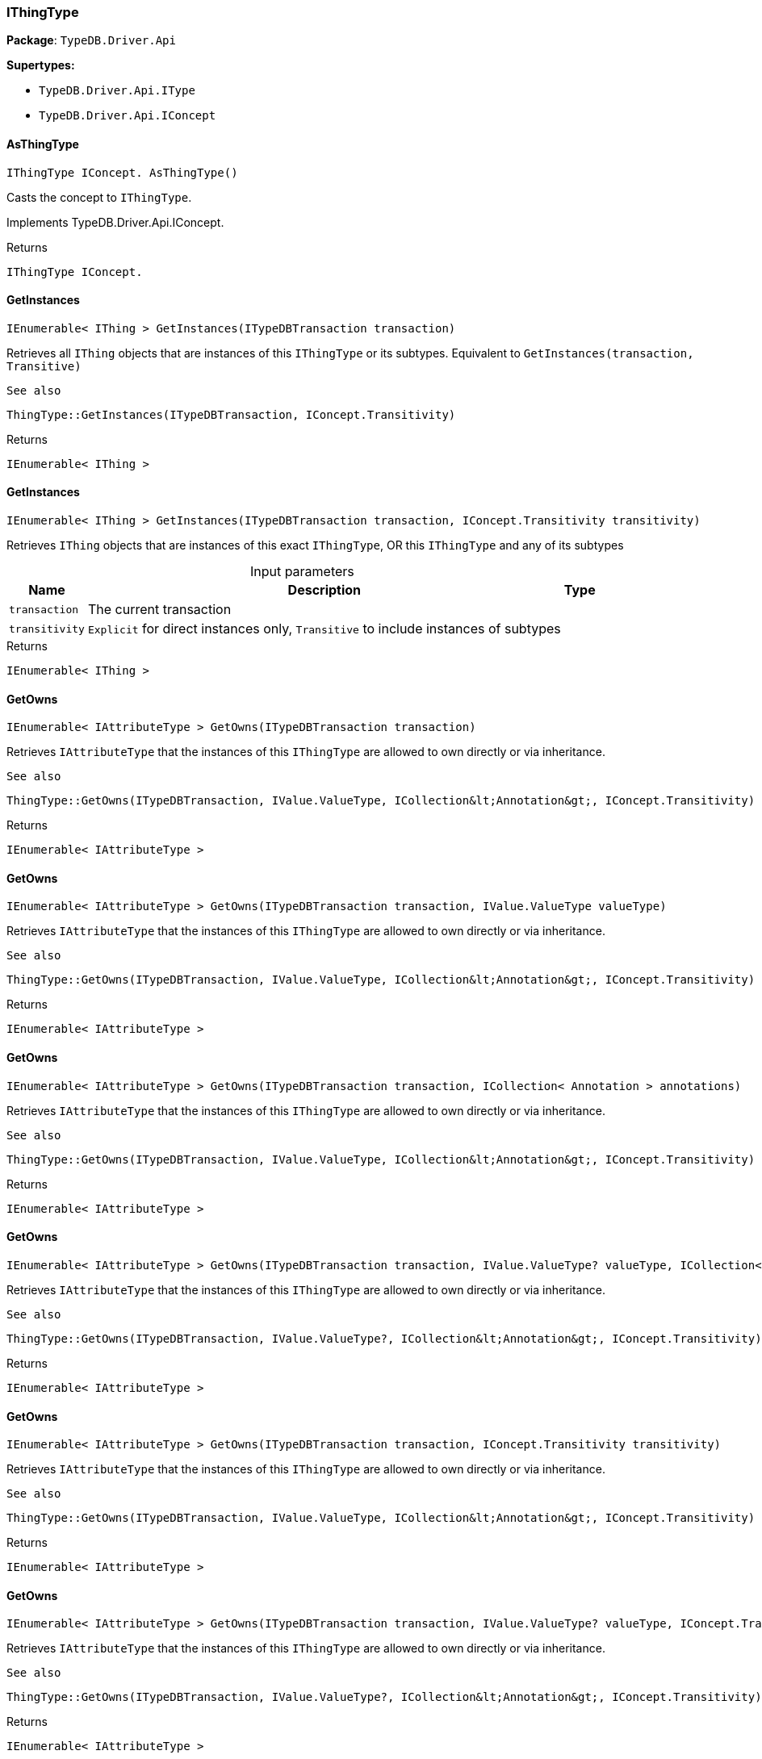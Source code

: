 [#_IThingType]
=== IThingType

*Package*: `TypeDB.Driver.Api`

*Supertypes:*

* `TypeDB.Driver.Api.IType`
* `TypeDB.Driver.Api.IConcept`

// tag::methods[]
[#_IThingType_IConcept__TypeDB_Driver_Api_IThingType_AsThingType___]
==== AsThingType

[source,csharp]
----
IThingType IConcept. AsThingType()
----



Casts the concept to ``IThingType``.




Implements TypeDB.Driver.Api.IConcept.

[caption=""]
.Returns
`IThingType IConcept.`

[#_IEnumerable__IThing___TypeDB_Driver_Api_IThingType_GetInstances___ITypeDBTransaction_transaction_]
==== GetInstances

[source,csharp]
----
IEnumerable< IThing > GetInstances(ITypeDBTransaction transaction)
----



Retrieves all ``IThing`` objects that are instances of this ``IThingType`` or its subtypes. Equivalent to ``GetInstances(transaction, Transitive)``

 
  See also
 
 
  ThingType::GetInstances(ITypeDBTransaction, IConcept.Transitivity)
 


[caption=""]
.Returns
`IEnumerable< IThing >`

[#_IEnumerable__IThing___TypeDB_Driver_Api_IThingType_GetInstances___ITypeDBTransaction_transaction__IConcept_Transitivity_transitivity_]
==== GetInstances

[source,csharp]
----
IEnumerable< IThing > GetInstances(ITypeDBTransaction transaction, IConcept.Transitivity transitivity)
----



Retrieves ``IThing`` objects that are instances of this exact ``IThingType``, OR this ``IThingType`` and any of its subtypes


[caption=""]
.Input parameters
[cols="~,~,~"]
[options="header"]
|===
|Name |Description |Type
a| `transaction` a| The current transaction a| 
a| `transitivity` a| ``Explicit`` for direct instances only, ``Transitive`` to include instances of subtypes a| 
|===

[caption=""]
.Returns
`IEnumerable< IThing >`

[#_IEnumerable__IAttributeType___TypeDB_Driver_Api_IThingType_GetOwns___ITypeDBTransaction_transaction_]
==== GetOwns

[source,csharp]
----
IEnumerable< IAttributeType > GetOwns(ITypeDBTransaction transaction)
----



Retrieves ``IAttributeType`` that the instances of this ``IThingType`` are allowed to own directly or via inheritance.

 
  See also
 
 
  ThingType::GetOwns(ITypeDBTransaction, IValue.ValueType, ICollection&lt;Annotation&gt;, IConcept.Transitivity)
 


[caption=""]
.Returns
`IEnumerable< IAttributeType >`

[#_IEnumerable__IAttributeType___TypeDB_Driver_Api_IThingType_GetOwns___ITypeDBTransaction_transaction__IValue_ValueType_valueType_]
==== GetOwns

[source,csharp]
----
IEnumerable< IAttributeType > GetOwns(ITypeDBTransaction transaction, IValue.ValueType valueType)
----



Retrieves ``IAttributeType`` that the instances of this ``IThingType`` are allowed to own directly or via inheritance.

 
  See also
 
 
  ThingType::GetOwns(ITypeDBTransaction, IValue.ValueType, ICollection&lt;Annotation&gt;, IConcept.Transitivity)
 


[caption=""]
.Returns
`IEnumerable< IAttributeType >`

[#_IEnumerable__IAttributeType___TypeDB_Driver_Api_IThingType_GetOwns___ITypeDBTransaction_transaction__ICollection__Annotation___annotations_]
==== GetOwns

[source,csharp]
----
IEnumerable< IAttributeType > GetOwns(ITypeDBTransaction transaction, ICollection< Annotation > annotations)
----



Retrieves ``IAttributeType`` that the instances of this ``IThingType`` are allowed to own directly or via inheritance.

 
  See also
 
 
  ThingType::GetOwns(ITypeDBTransaction, IValue.ValueType, ICollection&lt;Annotation&gt;, IConcept.Transitivity)
 


[caption=""]
.Returns
`IEnumerable< IAttributeType >`

[#_IEnumerable__IAttributeType___TypeDB_Driver_Api_IThingType_GetOwns___ITypeDBTransaction_transaction__IValue_ValueType_valueType__ICollection__Annotation___annotations_]
==== GetOwns

[source,csharp]
----
IEnumerable< IAttributeType > GetOwns(ITypeDBTransaction transaction, IValue.ValueType? valueType, ICollection< Annotation > annotations)
----



Retrieves ``IAttributeType`` that the instances of this ``IThingType`` are allowed to own directly or via inheritance.

 
  See also
 
 
  ThingType::GetOwns(ITypeDBTransaction, IValue.ValueType?, ICollection&lt;Annotation&gt;, IConcept.Transitivity)
 


[caption=""]
.Returns
`IEnumerable< IAttributeType >`

[#_IEnumerable__IAttributeType___TypeDB_Driver_Api_IThingType_GetOwns___ITypeDBTransaction_transaction__IConcept_Transitivity_transitivity_]
==== GetOwns

[source,csharp]
----
IEnumerable< IAttributeType > GetOwns(ITypeDBTransaction transaction, IConcept.Transitivity transitivity)
----



Retrieves ``IAttributeType`` that the instances of this ``IThingType`` are allowed to own directly or via inheritance.

 
  See also
 
 
  ThingType::GetOwns(ITypeDBTransaction, IValue.ValueType, ICollection&lt;Annotation&gt;, IConcept.Transitivity)
 


[caption=""]
.Returns
`IEnumerable< IAttributeType >`

[#_IEnumerable__IAttributeType___TypeDB_Driver_Api_IThingType_GetOwns___ITypeDBTransaction_transaction__IValue_ValueType_valueType__IConcept_Transitivity_transitivity_]
==== GetOwns

[source,csharp]
----
IEnumerable< IAttributeType > GetOwns(ITypeDBTransaction transaction, IValue.ValueType? valueType, IConcept.Transitivity transitivity)
----



Retrieves ``IAttributeType`` that the instances of this ``IThingType`` are allowed to own directly or via inheritance.

 
  See also
 
 
  ThingType::GetOwns(ITypeDBTransaction, IValue.ValueType?, ICollection&lt;Annotation&gt;, IConcept.Transitivity)
 


[caption=""]
.Returns
`IEnumerable< IAttributeType >`

[#_IEnumerable__IAttributeType___TypeDB_Driver_Api_IThingType_GetOwns___ITypeDBTransaction_transaction__ICollection__Annotation___annotations__IConcept_Transitivity_transitivity_]
==== GetOwns

[source,csharp]
----
IEnumerable< IAttributeType > GetOwns(ITypeDBTransaction transaction, ICollection< Annotation > annotations, IConcept.Transitivity transitivity)
----



Retrieves ``IAttributeType`` that the instances of this ``IThingType`` are allowed to own directly or via inheritance.

 
  See also
 
 
  ThingType::GetOwns(ITypeDBTransaction, IValue.ValueType, ICollection&lt;Annotation&gt;, IConcept.Transitivity)
 


[caption=""]
.Returns
`IEnumerable< IAttributeType >`

[#_IEnumerable__IAttributeType___TypeDB_Driver_Api_IThingType_GetOwns___ITypeDBTransaction_transaction__IValue_ValueType_valueType__ICollection__Annotation___annotations__IConcept_Transitivity_transitivity_]
==== GetOwns

[source,csharp]
----
IEnumerable< IAttributeType > GetOwns(ITypeDBTransaction transaction, IValue.ValueType? valueType, ICollection< Annotation > annotations, IConcept.Transitivity transitivity)
----



Retrieves ``IAttributeType`` that the instances of this ``IThingType`` are allowed to own directly or via inheritance.


[caption=""]
.Input parameters
[cols="~,~,~"]
[options="header"]
|===
|Name |Description |Type
a| `transaction` a| The current transaction a| 
a| `valueType` a| If specified, only attribute types of this ``ValueType`` will be retrieved. a| 
a| `transitivity` a| ``Transitive`` for direct and inherited ownership, ``Explicit`` for direct ownership only a| 
a| `annotations` a| Only retrieve attribute types owned with annotations. a| 
|===

[caption=""]
.Returns
`IEnumerable< IAttributeType >`

[#_Promise__IAttributeType___TypeDB_Driver_Api_IThingType_GetOwnsOverridden___ITypeDBTransaction_transaction__IAttributeType_attributeType_]
==== GetOwnsOverridden

[source,csharp]
----
Promise< IAttributeType > GetOwnsOverridden(ITypeDBTransaction transaction, IAttributeType attributeType)
----



Retrieves an ``IAttributeType``, ownership of which is overridden for this ``IThingType`` by a given ``IAttributeType``.


[caption=""]
.Input parameters
[cols="~,~,~"]
[options="header"]
|===
|Name |Description |Type
a| `transaction` a| The current transaction a| 
a| `attributeType` a| The ``IAttributeType`` that overrides requested ``IAttributeType`` a| 
|===

[caption=""]
.Returns
`Promise< IAttributeType >`

[#_IEnumerable__IRoleType___TypeDB_Driver_Api_IThingType_GetPlays___ITypeDBTransaction_transaction_]
==== GetPlays

[source,csharp]
----
IEnumerable< IRoleType > GetPlays(ITypeDBTransaction transaction)
----



Retrieves all direct and inherited roles that are allowed to be played by the instances of this ``IThingType``.

 
  See also
 
 
  ThingType::GetPlays(ITypeDBTransaction, IConcept.Transitivity)
 


[caption=""]
.Returns
`IEnumerable< IRoleType >`

[#_IEnumerable__IRoleType___TypeDB_Driver_Api_IThingType_GetPlays___ITypeDBTransaction_transaction__IConcept_Transitivity_transitivity_]
==== GetPlays

[source,csharp]
----
IEnumerable< IRoleType > GetPlays(ITypeDBTransaction transaction, IConcept.Transitivity transitivity)
----



Retrieves all direct and inherited (or direct only) roles that are allowed to be played by the instances of this ``IThingType``.


[caption=""]
.Input parameters
[cols="~,~,~"]
[options="header"]
|===
|Name |Description |Type
a| `transaction` a| The current transaction a| 
a| `transitivity` a| transitivity: ``Transitive`` for direct and indirect playing, ``Explicit`` for direct playing only a| 
|===

[caption=""]
.Returns
`IEnumerable< IRoleType >`

[#_Promise__IRoleType___TypeDB_Driver_Api_IThingType_GetPlaysOverridden___ITypeDBTransaction_transaction__IRoleType_roleType_]
==== GetPlaysOverridden

[source,csharp]
----
Promise< IRoleType > GetPlaysOverridden(ITypeDBTransaction transaction, IRoleType roleType)
----



Retrieves a ``IRoleType`` that is overridden by the given ``role_type`` for this ``IThingType``.


[caption=""]
.Input parameters
[cols="~,~,~"]
[options="header"]
|===
|Name |Description |Type
a| `transaction` a| The current transaction a| 
a| `roleType` a| The ``IRoleType`` that overrides an inherited role a| 
|===

[caption=""]
.Returns
`Promise< IRoleType >`

[#_Promise__string___TypeDB_Driver_Api_IThingType_GetSyntax___ITypeDBTransaction_transaction_]
==== GetSyntax

[source,csharp]
----
Promise< string > GetSyntax(ITypeDBTransaction transaction)
----



Produces a pattern for creating this ``IThingType`` in a ``define`` query.


[caption=""]
.Input parameters
[cols="~,~,~"]
[options="header"]
|===
|Name |Description |Type
a| `transaction` a| The current transaction a| 
|===

[caption=""]
.Returns
`Promise< string >`

[#_bool_IConcept__TypeDB_Driver_Api_IThingType_IsThingType___]
==== IsThingType

[source,csharp]
----
bool IConcept. IsThingType()
----



Checks if the concept is a ``IThingType``.




Implements TypeDB.Driver.Api.IConcept.

[caption=""]
.Returns
`bool IConcept.`

[#_VoidPromise_TypeDB_Driver_Api_IThingType_SetAbstract___ITypeDBTransaction_transaction_]
==== SetAbstract

[source,csharp]
----
VoidPromise SetAbstract(ITypeDBTransaction transaction)
----



Set a ``IThingType`` to be abstract, meaning it cannot have instances.


[caption=""]
.Input parameters
[cols="~,~,~"]
[options="header"]
|===
|Name |Description |Type
a| `transaction` a| The current transaction a| 
|===

[caption=""]
.Returns
`VoidPromise`

[#_VoidPromise_TypeDB_Driver_Api_IThingType_SetOwns___ITypeDBTransaction_transaction__IAttributeType_attributeType__IAttributeType_overriddenType__ICollection__Annotation___annotations_]
==== SetOwns

[source,csharp]
----
VoidPromise SetOwns(ITypeDBTransaction transaction, IAttributeType attributeType, IAttributeType? overriddenType, ICollection< Annotation > annotations)
----



Allows the instances of this ``IThingType`` to own the given ``IAttributeType``. Optionally, overriding a previously declared ownership. Optionally, adds annotations to the ownership.


[caption=""]
.Input parameters
[cols="~,~,~"]
[options="header"]
|===
|Name |Description |Type
a| `transaction` a| The current transaction a| 
a| `attributeType` a| The ``IAttributeType`` to be owned by the instances of this type. a| 
a| `overriddenType` a| The ``IAttributeType`` that this attribute ownership overrides, if applicable. a| 
a| `annotations` a| Adds annotations to the ownership. a| 
|===

[caption=""]
.Returns
`VoidPromise`

[#_VoidPromise_TypeDB_Driver_Api_IThingType_SetOwns___ITypeDBTransaction_transaction__IAttributeType_attributeType__IAttributeType_overriddenType_]
==== SetOwns

[source,csharp]
----
VoidPromise SetOwns(ITypeDBTransaction transaction, IAttributeType attributeType, IAttributeType overriddenType)
----



Allows the instances of this ``IThingType`` to own the given ``IAttributeType``,

 
  See also
 
 
  ThingType::SetOwns(ITypeDBTransaction, IAttributeType, IAttributeType, Set)
 


[caption=""]
.Returns
`VoidPromise`

[#_VoidPromise_TypeDB_Driver_Api_IThingType_SetOwns___ITypeDBTransaction_transaction__IAttributeType_attributeType__ICollection__Annotation___annotations_]
==== SetOwns

[source,csharp]
----
VoidPromise SetOwns(ITypeDBTransaction transaction, IAttributeType attributeType, ICollection< Annotation > annotations)
----



Allows the instances of this ``IThingType`` to own the given ``IAttributeType``.

 
  See also
 
 
  ThingType::SetOwns(ITypeDBTransaction, IAttributeType, IAttributeType, Set)
 


[caption=""]
.Returns
`VoidPromise`

[#_VoidPromise_TypeDB_Driver_Api_IThingType_SetOwns___ITypeDBTransaction_transaction__IAttributeType_attributeType_]
==== SetOwns

[source,csharp]
----
VoidPromise SetOwns(ITypeDBTransaction transaction, IAttributeType attributeType)
----



Allows the instances of this ``IThingType`` to own the given ``IAttributeType``.

 
  See also
 
 
  ThingType::SetOwns(ITypeDBTransaction, IAttributeType, IAttributeType, Set)
 


[caption=""]
.Returns
`VoidPromise`

[#_VoidPromise_TypeDB_Driver_Api_IThingType_SetPlays___ITypeDBTransaction_transaction__IRoleType_roleType_]
==== SetPlays

[source,csharp]
----
VoidPromise SetPlays(ITypeDBTransaction transaction, IRoleType roleType)
----



Allows the instances of this ``IThingType`` to play the given role.

 
  See also
 
 
  ThingType::SetPlays(ITypeDBTransaction, IRoleType, IRoleType)
 


[caption=""]
.Returns
`VoidPromise`

[#_VoidPromise_TypeDB_Driver_Api_IThingType_SetPlays___ITypeDBTransaction_transaction__IRoleType_roleType__IRoleType_overriddenType_]
==== SetPlays

[source,csharp]
----
VoidPromise SetPlays(ITypeDBTransaction transaction, IRoleType roleType, IRoleType overriddenType)
----



Allows the instances of this ``IThingType`` to play the given role.


[caption=""]
.Input parameters
[cols="~,~,~"]
[options="header"]
|===
|Name |Description |Type
a| `transaction` a| The current transaction a| 
a| `roleType` a| The role to be played by the instances of this type a| 
a| `overriddenType` a| The role type that this role overrides, if applicable a| 
|===

[caption=""]
.Returns
`VoidPromise`

[#_VoidPromise_TypeDB_Driver_Api_IThingType_UnsetAbstract___ITypeDBTransaction_transaction_]
==== UnsetAbstract

[source,csharp]
----
VoidPromise UnsetAbstract(ITypeDBTransaction transaction)
----



Set a ``IThingType`` to be non-abstract, meaning it can have instances.


[caption=""]
.Input parameters
[cols="~,~,~"]
[options="header"]
|===
|Name |Description |Type
a| `transaction` a| The current transaction a| 
|===

[caption=""]
.Returns
`VoidPromise`

[#_VoidPromise_TypeDB_Driver_Api_IThingType_UnsetOwns___ITypeDBTransaction_transaction__IAttributeType_attributeType_]
==== UnsetOwns

[source,csharp]
----
VoidPromise UnsetOwns(ITypeDBTransaction transaction, IAttributeType attributeType)
----



Disallows the instances of this ``IThingType`` from owning the given ``IAttributeType``.


[caption=""]
.Input parameters
[cols="~,~,~"]
[options="header"]
|===
|Name |Description |Type
a| `transaction` a| The current transaction a| 
a| `attributeType` a| The ``IAttributeType`` to not be owned by the type. a| 
|===

[caption=""]
.Returns
`VoidPromise`

[#_VoidPromise_TypeDB_Driver_Api_IThingType_UnsetPlays___ITypeDBTransaction_transaction__IRoleType_roleType_]
==== UnsetPlays

[source,csharp]
----
VoidPromise UnsetPlays(ITypeDBTransaction transaction, IRoleType roleType)
----



Disallows the instances of this ``IThingType`` from playing the given role.


[caption=""]
.Input parameters
[cols="~,~,~"]
[options="header"]
|===
|Name |Description |Type
a| `transaction` a| The current transaction a| 
a| `roleType` a| The role to not be played by the instances of this type. a| 
|===

[caption=""]
.Returns
`VoidPromise`

// end::methods[]

